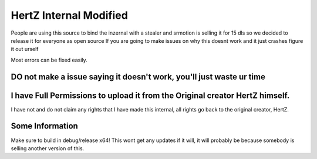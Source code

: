 HertZ Internal Modified
=======================
People are using this source to bind the inzernal with a stealer and srmotion is selling it for 15 dls so we decided to release it for everyone as open source 
If you are going to make issues on why this doesnt work and it just crashes figure it out urself  

Most errors can be fixed easily.

DO not make a issue saying it doesn't work, you'll just waste ur time
---------------------------------------------------------------------

I have Full Permissions to upload it from the Original creator HertZ himself.
-----------------------------------------------------------------------------
I have not and do not claim any rights that I have made this internal, all rights go back to the original creator, HertZ.

Some Information
----------------
Make sure to build in debug/release x64!  
This wont get any updates if it will, it will probably be because somebody is selling another version of this.  
